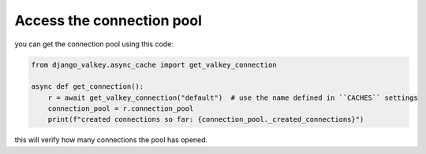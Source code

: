 ==========================
Access the connection pool
==========================

you can get the connection pool using this code:

.. code-block:: python

    from django_valkey.async_cache import get_valkey_connection

    async def get_connection():
        r = await get_valkey_connection("default")  # use the name defined in ``CACHES`` settings
        connection_pool = r.connection_pool
        print(f"created connections so far: {connection_pool._created_connections}")


this will verify how many connections the pool has opened.
